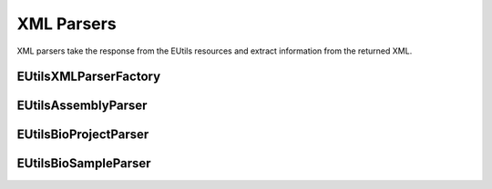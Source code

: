 XML Parsers
============

XML parsers take the response from the EUtils resources and extract information from the returned XML.


EUtilsXMLParserFactory
----------------------

.. doxygenclass:: EUtilsXMLParserFactory
  :members:

EUtilsAssemblyParser
-----------------------

.. doxygenclass:: EUtilsAssemblyParser
  :members:

EUtilsBioProjectParser
-------------------------
.. doxygenclass:: EUtilsBioProjectParser
  :members:

EUtilsBioSampleParser
------------------------

.. doxygenclass:: EUtilsBioSampleParser
  :members:
